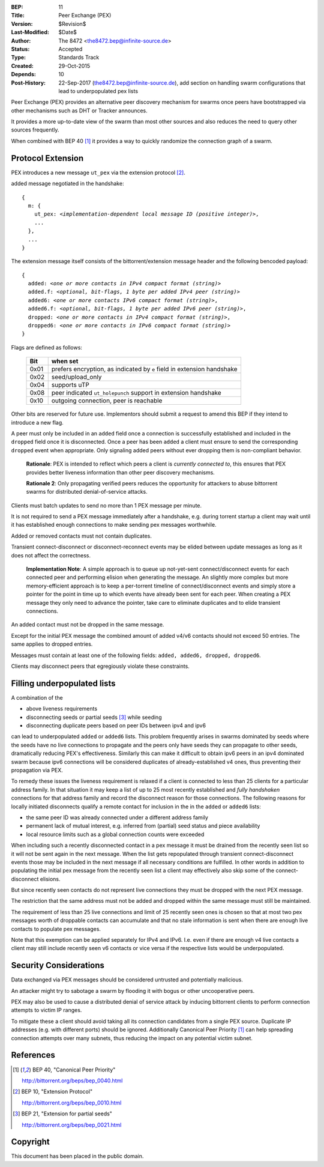 :BEP: 11
:Title: Peer Exchange (PEX)
:Version: $Revision$
:Last-Modified: $Date$
:Author:  The 8472 <the8472.bep@infinite-source.de>
:Status:  Accepted
:Type:    Standards Track
:Created: 29-Oct-2015
:Depends: 10
:Post-History: 22-Sep-2017 (the8472.bep@infinite-source.de), add section on handling swarm configurations that lead to underpopulated pex lists


Peer Exchange (PEX) provides an alternative peer discovery mechanism for swarms once peers have bootstrapped via other mechanisms such as DHT or Tracker announces.

It provides a more up-to-date view of the swarm than most other sources and also reduces the need to query other sources frequently.

When combined with BEP 40 [#BEP-40]_ it provides a way to quickly randomize the connection graph of a swarm. 


Protocol Extension
==================

PEX introduces a new message ``ut_pex`` via the extension protocol [#BEP-10]_.

added message negotiated in the handshake:

.. parsed-literal::

    {
      m: {
        ut_pex: *<implementation-dependent local message ID (positive integer)>*,
        ...
      },
      ...
    } 
    
    
The extension message itself consists of the bittorrent/extension message header and the following bencoded payload: 

.. parsed-literal::    
    
    {
      added: *<one or more contacts in IPv4 compact format (string)>*
      added.f: *<optional, bit-flags, 1 byte per added IPv4 peer (string)>*
      added6: *<one or more contacts IPv6 compact format (string)>*,
      added6.f: *<optional, bit-flags, 1 byte per added IPv6 peer (string)>*,
      dropped: *<one or more contacts in IPv4 compact format (string)>*,
      dropped6: *<one or more contacts in IPv6 compact format (string)>*
    } 


Flags are defined as follows:

 ==== ======================================================================
 Bit  when set
 ==== ======================================================================
 0x01 prefers encryption, as indicated by ``e`` field in extension handshake
 0x02 seed/upload_only
 0x04 supports uTP
 0x08 peer indicated ``ut_holepunch`` support in extension handshake 
 0x10 outgoing connection, peer is reachable
 ==== ======================================================================
 
Other bits are reserved for future use. Implementors should submit a request to amend this BEP if they intend to introduce a new flag.




A peer must only be included in an ``added`` field once a connection is successfully established and included in the ``dropped`` field once it is disconnected.
Once a peer has been ``added`` a client must ensure to send the corresponding ``dropped`` event when appropriate. Only signaling added peers without ever dropping them is non-compliant behavior.

    **Rationale**: PEX is intended to reflect which peers a client is *currently connected to*, this ensures that PEX provides better liveness information than other peer discovery mechanisms.

    **Rationale 2**: Only propagating verified peers reduces the opportunity for attackers to abuse bittorrent swarms for distributed denial-of-service attacks.
    
Clients must batch updates to send no more than 1 PEX message per minute.

It is not required to send a PEX message immediately after a handshake, e.g. during torrent startup a client may wait until it has established enough connections to make sending pex messages worthwhile.

Added or removed contacts must not contain duplicates.

Transient connect-disconnect or disconnect-reconnect events may be elided between update messages as long as it does not affect the correctness.

    **Implementation Note**: A simple approach is to queue up not-yet-sent connect/disconnect events for each connected peer and performing elision when generating the message. An slightly more complex but more memory-efficient approach is to keep a per-torrent timeline of connect/disconnect events and simply store a pointer for the point in time up to which events have already been sent for each peer. When creating a PEX message they only need to advance the pointer, take care to eliminate duplicates and to elide transient connections.

An added contact must not be dropped in the same message.

Except for the initial PEX message the combined amount of added v4/v6 contacts should not exceed 50 entries. The same applies to dropped entries.

Messages must contain at least one of the following fields: ``added, added6, dropped, dropped6``.

Clients may disconnect peers that egregiously violate these constraints.


Filling underpopulated lists
============================

A combination of the 

* above liveness requirements
* disconnecting seeds or partial seeds [#BEP-21]_ while seeding
* disconnecting duplicate peers based on peer IDs between ipv4 and ipv6

can lead to underpopulated ``added`` or ``added6`` lists. This problem frequently arises in swarms dominated by seeds where the seeds have no live connections to propagate and the peers
only have seeds they can propagate to other seeds, dramatically reducing PEX's effectiveness.
Similarly this can make it difficult to obtain ipv6 peers in an ipv4 dominated swarm because ipv6 connections will be considered duplicates of already-established v4 ones, thus preventing their propagation via PEX.

To remedy these issues the liveness requirement is relaxed if a client is connected to less than 25 clients for a particular address family.
In that situation it may keep a list of up to 25 most recently established and *fully handshaken* connections for that address family and record the disconnect reason for those connections.
The following reasons for locally initiated disconnects qualify a remote contact for inclusion in the in the ``added`` or ``added6`` lists:

* the same peer ID was already connected under a different address family
* permanent lack of mutual interest, e.g. inferred from (partial) seed status and piece availability
* local resource limits such as a global connection counts were exceeded 

When including such a recently disconnected contact in a pex message it must be drained from the recently seen list so it will not be sent again in the next message.
When the list gets repopulated through transient connect-disconnect events those may be included in the next message if all necessary conditions are fulfilled.
In other words in addition to populating the initial pex message from the recently seen list a client may effectively also skip some of the connect-disconnect elisions.

But since recently seen contacts do not represent live connections they must be dropped with the next PEX message.

The restriction that the same address must not be added and dropped within the same message must still be maintained.

The requirement of less than 25 live connections and limit of 25 recently seen ones is chosen so that at most two pex messages worth of droppable contacts can accumulate and that no stale information is sent when there are enough live contacts to populate pex messages.

Note that this exemption can be applied separately for IPv4 and IPv6. I.e. even if there are enough v4 live contacts a client may still include recently seen v6 contacts or vice versa if the respective lists would be underpopulated. 


Security Considerations
=======================

Data exchanged via PEX messages should be considered untrusted and potentially malicious.

An attacker might try to sabotage a swarm by flooding it with bogus or other uncooperative peers. 

PEX may also be used to cause a distributed denial of service attack by inducing bittorrent clients to perform connection attempts to victim IP ranges.

To mitigate these a client should avoid taking all its connection candidates from a single PEX source. Duplicate IP addresses (e.g. with different ports) should be ignored. Additionally Canonical Peer Priority [#BEP-40]_ can help spreading connection attempts over many subnets, thus reducing the impact on any potential victim subnet.     

References
==========


.. [#BEP-40] BEP 40, "Canonical Peer Priority"

   http://bittorrent.org/beps/bep_0040.html

.. [#BEP-10] BEP 10, "Extension Protocol"

   http://bittorrent.org/beps/bep_0010.html

.. [#BEP-21] BEP 21, "Extension for partial seeds"

   http://bittorrent.org/beps/bep_0021.html



Copyright
=========

This document has been placed in the public domain.
